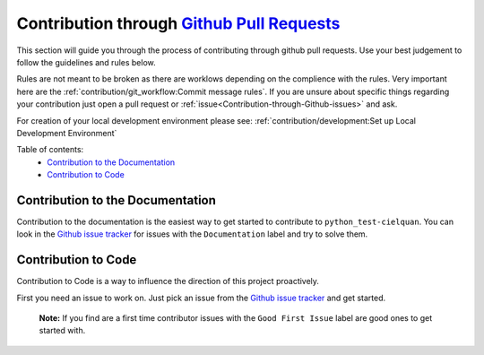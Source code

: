 Contribution through `Github Pull Requests <https://github.com/cielquan/python_test-cielquan/pulls>`__
======================================================================================================

This section will guide you through the process of contributing through github pull
requests. Use your best judgement to follow the guidelines and rules below.

Rules are not meant to be broken as there are worklows depending on the complience with
the rules. Very important here are the
:ref:`contribution/git_workflow:Commit message rules`.
If you are unsure about specific things regarding your contribution just open a pull
request or :ref:`issue<Contribution-through-Github-issues>` and ask.


For creation of your local development environment please see:
:ref:`contribution/development:Set up Local Development Environment`


Table of contents:
    - `Contribution to the Documentation`_
    - `Contribution to Code`_


Contribution to the Documentation
---------------------------------

Contribution to the documentation is the easiest way to get started to contribute to
``python_test-cielquan``. You can look in the
`Github issue tracker <https://github.com/cielquan/python_test-cielquan/issues>`__
for issues with the ``Documentation`` label and try to solve them.


Contribution to Code
--------------------

Contribution to Code is a way to influence the direction of this project proactively.

First you need an issue to work on. Just pick an issue from the
`Github issue tracker <https://github.com/cielquan/python_test-cielquan/issues>`__
and get started.

    **Note:** If you find are a first time contributor issues with the
    ``Good First Issue`` label are good ones to get started with.
